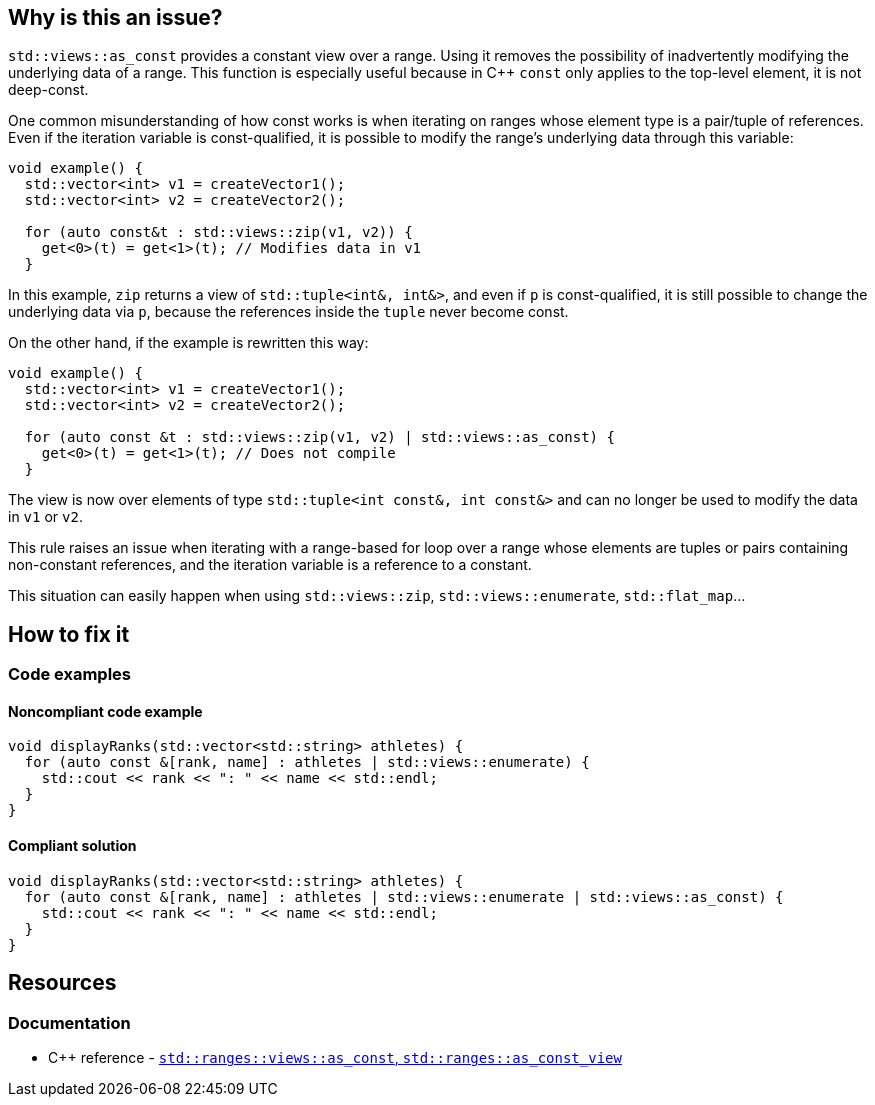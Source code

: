 
== Why is this an issue?

`std::views::as_const` provides a constant view over a range. Using it removes the possibility of inadvertently modifying the underlying data of a range. This function is especially useful because in {cpp} `const` only applies to the top-level element, it is not deep-const. 

One common misunderstanding of how const works is when iterating on ranges whose element type is a pair/tuple of references. Even if the iteration variable is const-qualified, it is possible to modify the range's underlying data through this variable:

[source,cpp,diff-id=1,diff-type=noncompliant]
----
void example() {
  std::vector<int> v1 = createVector1();
  std::vector<int> v2 = createVector2();
  
  for (auto const&t : std::views::zip(v1, v2)) {
    get<0>(t) = get<1>(t); // Modifies data in v1
  }
----

In this example, `zip` returns a view of `std::tuple<int&, int&>`, and even if `p` is const-qualified, it is still possible to change the underlying data via `p`, because the references inside the `tuple` never become const.

On the other hand, if the example is rewritten this way:

[source,cpp,diff-id=1,diff-type=compliant]
----
void example() {
  std::vector<int> v1 = createVector1();
  std::vector<int> v2 = createVector2();
  
  for (auto const &t : std::views::zip(v1, v2) | std::views::as_const) {
    get<0>(t) = get<1>(t); // Does not compile
  }
----

The view is now over elements of type `std::tuple<int const&, int const&>` and can no longer be used to modify the data in `v1` or `v2`.

This rule raises an issue when iterating with a range-based for loop over a range whose elements are tuples or pairs containing non-constant references, and the iteration variable is a reference to a constant.

This situation can easily happen when using `std::views::zip`, `std::views::enumerate`, `std::flat_map`...

//=== What is the potential impact?

== How to fix it

=== Code examples

==== Noncompliant code example

[source,cpp,diff-id=2,diff-type=noncompliant]
----
void displayRanks(std::vector<std::string> athletes) {
  for (auto const &[rank, name] : athletes | std::views::enumerate) {
    std::cout << rank << ": " << name << std::endl;
  }
}
----

==== Compliant solution

[source,cpp,diff-id=2,diff-type=compliant]
----
void displayRanks(std::vector<std::string> athletes) {
  for (auto const &[rank, name] : athletes | std::views::enumerate | std::views::as_const) {
    std::cout << rank << ": " << name << std::endl;
  }
}
----

== Resources

=== Documentation

* {cpp} reference - https://en.cppreference.com/w/cpp/ranges/as_const_view[`std::ranges::views::as_const`, `std::ranges::as_const_view`]

